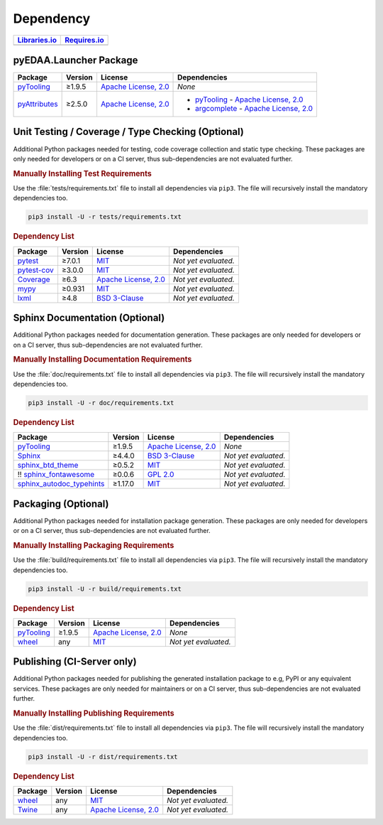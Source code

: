 .. _dependency:

Dependency
##########

.. |img-Launcher-lib-status| image:: https://img.shields.io/librariesio/release/pypi/pyEDAA.Launcher
   :alt: Libraries.io status for latest release
   :height: 22
   :target: https://libraries.io/github/edaa-org/pyEDAA.Launcher
.. |img-Launcher-req-status| image:: https://img.shields.io/requires/github/pyTooling/pyEDAA.Launcher
   :alt: Requires.io
   :height: 22
   :target: https://requires.io/github/edaa-org/pyEDAA.Launcher/requirements/?branch=main

+------------------------------------------+------------------------------------------+
| `Libraries.io <https://libraries.io/>`_  | `Requires.io <https://requires.io/>`_    |
+==========================================+==========================================+
| |img-Launcher-lib-status|                | |img-Launcher-req-status|                |
+------------------------------------------+------------------------------------------+


.. _dependency-package:

pyEDAA.Launcher Package
***********************

+---------------------------------------------------------------+-------------+-------------------------------------------------------------------------------------------+--------------------------------------------------------------------------------------------------------------------------------------------------------+
| **Package**                                                   | **Version** | **License**                                                                               | **Dependencies**                                                                                                                                       |
+===============================================================+=============+===========================================================================================+========================================================================================================================================================+
| `pyTooling <https://GitHub.com/pyTooling/pyTooling>`__        | ≥1.9.5      | `Apache License, 2.0 <https://GitHub.com/pyTooling/pyTooling/blob/main/LICENSE.txt>`__    | *None*                                                                                                                                                 |
+---------------------------------------------------------------+-------------+-------------------------------------------------------------------------------------------+--------------------------------------------------------------------------------------------------------------------------------------------------------+
| `pyAttributes <https://GitHub.com/pyTooling/pyAttributes>`__  | ≥2.5.0      | `Apache License, 2.0 <https://GitHub.com/pyTooling/pyTooling/blob/main/LICENSE.txt>`__    | * `pyTooling <https://GitHub.com/pyTooling/pyTooling>`__ - `Apache License, 2.0 <https://GitHub.com/pyTooling/pyTooling/blob/main/LICENSE.txt>`__      |
|                                                               |             |                                                                                           | * `argcomplete <https://GitHub.com/kislyuk/argcomplete>`__ - `Apache License, 2.0 <https://GitHub.com/kislyuk/argcomplete/blob/develop/LICENSE.rst>`__ |
+---------------------------------------------------------------+-------------+-------------------------------------------------------------------------------------------+--------------------------------------------------------------------------------------------------------------------------------------------------------+


.. _dependency-testing:

Unit Testing / Coverage / Type Checking (Optional)
**************************************************

Additional Python packages needed for testing, code coverage collection and static type checking. These packages are
only needed for developers or on a CI server, thus sub-dependencies are not evaluated further.


.. rubric:: Manually Installing Test Requirements

Use the :file:`tests/requirements.txt` file to install all dependencies via ``pip3``. The file will recursively install
the mandatory dependencies too.

.. code-block:: shell

   pip3 install -U -r tests/requirements.txt


.. rubric:: Dependency List

+-----------------------------------------------------------+-------------+----------------------------------------------------------------------------------------+----------------------+
| **Package**                                               | **Version** | **License**                                                                            | **Dependencies**     |
+===========================================================+=============+========================================================================================+======================+
| `pytest <https://GitHub.com/pytest-dev/pytest>`__         | ≥7.0.1      | `MIT <https://GitHub.com/pytest-dev/pytest/blob/master/LICENSE>`__                     | *Not yet evaluated.* |
+-----------------------------------------------------------+-------------+----------------------------------------------------------------------------------------+----------------------+
| `pytest-cov <https://GitHub.com/pytest-dev/pytest-cov>`__ | ≥3.0.0      | `MIT <https://GitHub.com/pytest-dev/pytest-cov/blob/master/LICENSE>`__                 | *Not yet evaluated.* |
+-----------------------------------------------------------+-------------+----------------------------------------------------------------------------------------+----------------------+
| `Coverage <https://GitHub.com/nedbat/coveragepy>`__       | ≥6.3        | `Apache License, 2.0 <https://GitHub.com/nedbat/coveragepy/blob/master/LICENSE.txt>`__ | *Not yet evaluated.* |
+-----------------------------------------------------------+-------------+----------------------------------------------------------------------------------------+----------------------+
| `mypy <https://GitHub.com/python/mypy>`__                 | ≥0.931      | `MIT <https://GitHub.com/python/mypy/blob/master/LICENSE>`__                           | *Not yet evaluated.* |
+-----------------------------------------------------------+-------------+----------------------------------------------------------------------------------------+----------------------+
| `lxml <https://GitHub.com/lxml/lxml>`__                   | ≥4.8        | `BSD 3-Clause <https://GitHub.com/lxml/lxml/blob/master/LICENSE.txt>`__                | *Not yet evaluated.* |
+-----------------------------------------------------------+-------------+----------------------------------------------------------------------------------------+----------------------+


.. _dependency-documentation:

Sphinx Documentation (Optional)
*******************************

Additional Python packages needed for documentation generation. These packages are only needed for developers or on a
CI server, thus sub-dependencies are not evaluated further.


.. rubric:: Manually Installing Documentation Requirements

Use the :file:`doc/requirements.txt` file to install all dependencies via ``pip3``. The file will recursively install
the mandatory dependencies too.

.. code-block:: shell

   pip3 install -U -r doc/requirements.txt


.. rubric:: Dependency List

+-------------------------------------------------------------------------------------------------+--------------+----------------------------------------------------------------------------------------------------------+------------------------------------------------------------------------------------------------------------------------------------------------------+
| **Package**                                                                                     | **Version**  | **License**                                                                                              | **Dependencies**                                                                                                                                     |
+=================================================================================================+==============+==========================================================================================================+======================================================================================================================================================+
| `pyTooling <https://GitHub.com/pyTooling/pyTooling>`__                                          | ≥1.9.5       | `Apache License, 2.0 <https://GitHub.com/pyTooling/pyTooling/blob/main/LICENSE.md>`__                    | *None*                                                                                                                                               |
+-------------------------------------------------------------------------------------------------+--------------+----------------------------------------------------------------------------------------------------------+------------------------------------------------------------------------------------------------------------------------------------------------------+
| `Sphinx <https://GitHub.com/sphinx-doc/sphinx>`__                                               | ≥4.4.0       | `BSD 3-Clause <https://GitHub.com/sphinx-doc/sphinx/blob/master/LICENSE>`__                              | *Not yet evaluated.*                                                                                                                                 |
+-------------------------------------------------------------------------------------------------+--------------+----------------------------------------------------------------------------------------------------------+------------------------------------------------------------------------------------------------------------------------------------------------------+
| `sphinx_btd_theme <https://GitHub.com/buildthedocs/sphinx.theme>`__                             | ≥0.5.2       | `MIT <https://GitHub.com/buildthedocs/sphinx.theme/blob/master/LICENSE>`__                               | *Not yet evaluated.*                                                                                                                                 |
+-------------------------------------------------------------------------------------------------+--------------+----------------------------------------------------------------------------------------------------------+------------------------------------------------------------------------------------------------------------------------------------------------------+
| !! `sphinx_fontawesome <https://GitHub.com/fraoustin/sphinx_fontawesome>`__                     | ≥0.0.6       | `GPL 2.0 <https://GitHub.com/fraoustin/sphinx_fontawesome/blob/master/LICENSE>`__                        | *Not yet evaluated.*                                                                                                                                 |
+-------------------------------------------------------------------------------------------------+--------------+----------------------------------------------------------------------------------------------------------+------------------------------------------------------------------------------------------------------------------------------------------------------+
| `sphinx_autodoc_typehints <https://GitHub.com/agronholm/sphinx-autodoc-typehints>`__            | ≥1.17.0      | `MIT <https://GitHub.com/agronholm/sphinx-autodoc-typehints/blob/master/LICENSE>`__                      | *Not yet evaluated.*                                                                                                                                 |
+-------------------------------------------------------------------------------------------------+--------------+----------------------------------------------------------------------------------------------------------+------------------------------------------------------------------------------------------------------------------------------------------------------+


.. _dependency-packaging:

Packaging (Optional)
********************

Additional Python packages needed for installation package generation. These packages are only needed for developers or
on a CI server, thus sub-dependencies are not evaluated further.


.. rubric:: Manually Installing Packaging Requirements

Use the :file:`build/requirements.txt` file to install all dependencies via ``pip3``. The file will recursively
install the mandatory dependencies too.

.. code-block:: shell

   pip3 install -U -r build/requirements.txt


.. rubric:: Dependency List

+----------------------------------------------------------------------------+--------------+----------------------------------------------------------------------------------------------------------+------------------------------------------------------------------------------------------------------------------------------------------------------+
| **Package**                                                                | **Version**  | **License**                                                                                              | **Dependencies**                                                                                                                                     |
+============================================================================+==============+==========================================================================================================+======================================================================================================================================================+
| `pyTooling <https://GitHub.com/pyTooling/pyTooling>`__                     | ≥1.9.5       | `Apache License, 2.0 <https://GitHub.com/pyTooling/pyTooling/blob/main/LICENSE.md>`__                    | *None*                                                                                                                                               |
+----------------------------------------------------------------------------+--------------+----------------------------------------------------------------------------------------------------------+------------------------------------------------------------------------------------------------------------------------------------------------------+
| `wheel <https://GitHub.com/pypa/wheel>`__                                  | any          | `MIT <https://github.com/pypa/wheel/blob/main/LICENSE.txt>`__                                            | *Not yet evaluated.*                                                                                                                                 |
+----------------------------------------------------------------------------+--------------+----------------------------------------------------------------------------------------------------------+------------------------------------------------------------------------------------------------------------------------------------------------------+


.. _dependency-publishing:

Publishing (CI-Server only)
***************************

Additional Python packages needed for publishing the generated installation package to e.g, PyPI or any equivalent
services. These packages are only needed for maintainers or on a CI server, thus sub-dependencies are not evaluated
further.


.. rubric:: Manually Installing Publishing Requirements

Use the :file:`dist/requirements.txt` file to install all dependencies via ``pip3``. The file will recursively
install the mandatory dependencies too.

.. code-block:: shell

   pip3 install -U -r dist/requirements.txt


.. rubric:: Dependency List

+----------------------------------------------------------+--------------+-------------------------------------------------------------------------------------------+----------------------+
| **Package**                                              | **Version**  | **License**                                                                               | **Dependencies**     |
+==========================================================+==============+===========================================================================================+======================+
| `wheel <https://GitHub.com/pypa/wheel>`__                | any          | `MIT <https://github.com/pypa/wheel/blob/main/LICENSE.txt>`__                             | *Not yet evaluated.* |
+----------------------------------------------------------+--------------+-------------------------------------------------------------------------------------------+----------------------+
| `Twine <https://GitHub.com/pypa/twine/>`__               | any          | `Apache License, 2.0 <https://github.com/pypa/twine/blob/main/LICENSE>`__                 | *Not yet evaluated.* |
+----------------------------------------------------------+--------------+-------------------------------------------------------------------------------------------+----------------------+
